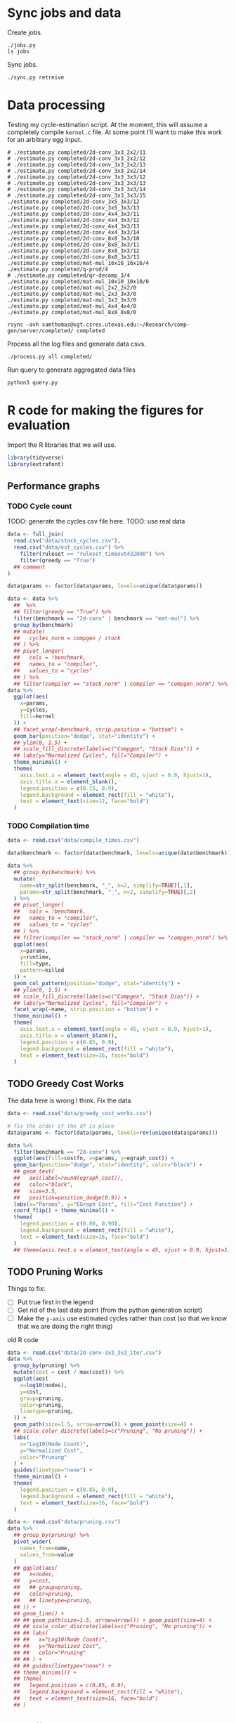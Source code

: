 * Sync jobs and data

Create jobs.

#+begin_src async-shell :dir (sgt/dir "server") :results none :name sync
./jobs.py
ls jobs
#+end_src

Sync jobs.

#+begin_src async-shell :dir (sgt/dir "server") :results none :name sync
./sync.py retreive
#+end_src

* Data processing
:PROPERTIES:
:header-args:async-shell: :dir (sgt/dir "server") :results none
:END:

Testing my cycle-estimation script. At the moment, this will assume a completely compile =kernel.c= file. At some point I'll want to make this work for an arbitrary egg input.

#+header: :dir /ssh:samthomas@sgt.csres.utexas.edu:~/Research/comp-gen/server
#+begin_src async-shell :name estimation 
# ./estimate.py completed/2d-conv_3x3_2x2/11
# ./estimate.py completed/2d-conv_3x3_2x2/12
# ./estimate.py completed/2d-conv_3x3_2x2/13
# ./estimate.py completed/2d-conv_3x3_2x2/14
# ./estimate.py completed/2d-conv_3x3_3x3/12
# ./estimate.py completed/2d-conv_3x3_3x3/13
# ./estimate.py completed/2d-conv_3x3_3x3/14
# ./estimate.py completed/2d-conv_3x3_3x3/15
./estimate.py completed/2d-conv_3x5_3x3/12
./estimate.py completed/2d-conv_3x5_3x3/13
./estimate.py completed/2d-conv_4x4_3x3/11
./estimate.py completed/2d-conv_4x4_3x3/12
./estimate.py completed/2d-conv_4x4_3x3/13
./estimate.py completed/2d-conv_4x4_3x3/14
./estimate.py completed/2d-conv_8x8_3x3/10
./estimate.py completed/2d-conv_8x8_3x3/11
./estimate.py completed/2d-conv_8x8_3x3/12
./estimate.py completed/2d-conv_8x8_3x3/13
./estimate.py completed/mat-mul_16x16_16x16/4
./estimate.py completed/q-prod/4
# ./estimate.py completed/qr-decomp_3/4
./estimate.py completed/mat-mul_10x10_10x10/0
./estimate.py completed/mat-mul_2x2_2x2/0
./estimate.py completed/mat-mul_2x3_3x3/0
./estimate.py completed/mat-mul_3x3_3x3/0
./estimate.py completed/mat-mul_4x4_4x4/0
./estimate.py completed/mat-mul_8x8_8x8/0
#+end_src

#+begin_src async-shell :name estimation
rsync -avh samthomas@sgt.csres.utexas.edu:~/Research/comp-gen/server/completed/ completed
#+end_src


Process all the log files and generate data csvs.

#+begin_src async-shell :name processed
./process.py all completed/
#+end_src

Run query to generate aggregated data files

#+begin_src async-shell :name query
python3 query.py
#+end_src

* R code for making the figures for evaluation
:PROPERTIES:
:header-args:R: :session cycest :colnames yes
:END:

Import the R libraries that we will use.

#+begin_src R :results none
library(tidyverse)
library(extrafont)
#+end_src

** Performance graphs

*** TODO Cycle count

TODO: generate the cycles csv file here.
TODO: use real data

#+begin_src R :results graphics file :file cycles-performance.svg
data <- full_join(
  read.csv("data/stock_cycles.csv"),
  read.csv("data/est_cycles.csv") %>%
    filter(ruleset == "ruleset_timeout432000") %>%
    filter(greedy == "True")
  ## comment
)

data$params <- factor(data$params, levels=unique(data$params))

data <- data %>%
  ##  %>%
  ## filter(greedy == "True") %>%
  filter(benchmark == "2d-conv" | benchmark == "mat-mul") %>%
  group_by(benchmark)
  ## mutate(
  ##   cycles_norm = compgen / stock
  ## ) %>%
  ## pivot_longer(
  ##   cols = !benchmark,
  ##   names_to = "compiler",
  ##   values_to = "cycles"
  ## ) %>% 
  ## filter(compiler == "stock_norm" | compiler == "compgen_norm") %>%
data %>%
  ggplot(aes(
    x=params,
    y=cycles,
    fill=kernel
  )) +
  ## facet_wrap(~benchmark, strip.position = "bottom") +
  geom_bar(position="dodge", stat="identity") +
  ## ylim(0, 1.5) +
  ## scale_fill_discrete(labels=c("Compgen", "Stock Dios")) +
  ## labs(y="Normalized Cycles", fill="Compiler") +
  theme_minimal() +
  theme(
    axis.text.x = element_text(angle = 45, vjust = 0.9, hjust=1),
    axis.title.x = element_blank(),
    legend.position = c(0.15, 0.9),
    legend.background = element_rect(fill = "white"),
    text = element_text(size=12, face="bold")
  )
#+end_src

#+RESULTS:
[[file:cycles-performance.svg]]

*** TODO Compilation time

#+begin_src R :results graphics file :file compile-times.svg
data <- read.csv("data/compile_times.csv")

data$benchmark <- factor(data$benchmark, levels=unique(data$benchmark))

data %>%
  ## group_by(benchmark) %>%
  mutate(
    name=str_split(benchmark, "_", n=2, simplify=TRUE)[,1],
    params=str_split(benchmark, "_", n=2, simplify=TRUE)[,2]
  ) %>%
  ## pivot_longer(
  ##   cols = !benchmark,
  ##   names_to = "compiler",
  ##   values_to = "cycles"
  ## ) %>% 
  ## filter(compiler == "stock_norm" | compiler == "compgen_norm") %>%
  ggplot(aes(
    x=params,
    y=runtime,
    fill=type,
    pattern=killed
  )) +
  geom_col_pattern(position="dodge", stat="identity") +
  ## ylim(0, 1.5) +
  ## scale_fill_discrete(labels=c("Compgen", "Stock Dios")) +
  ## labs(y="Normalized Cycles", fill="Compiler") +
  facet_wrap(~name, strip.position = "bottom") +
  theme_minimal() +
  theme(
    axis.text.x = element_text(angle = 45, vjust = 0.9, hjust=1),
    axis.title.x = element_blank(),
    legend.position = c(0.85, 0.9),
    legend.background = element_rect(fill = "white"),
    text = element_text(size=16, face="bold")
  )
#+end_src

#+RESULTS:
[[file:compile-times.svg]]

** TODO Greedy Cost Works

The data here is wrong I think. Fix the data

#+begin_src R :results graphics file :file greedy_cost.svg
data <- read.csv("data/greedy_cost_works.csv")

# fix the order of the df in place
data$params <- factor(data$params, levels=rev(unique(data$params)))

data %>%
  filter(benchmark == "2d-conv") %>%
  ggplot(aes(fill=costfn, x=params, y=egraph_cost)) +
  geom_bar(position="dodge", stat="identity", color="black") +
  ## geom_text(
  ##   aes(label=round(egraph_cost)),
  ##   color="black",
  ##   size=3.5,
  ##   position=position_dodge(0.9)) +
  labs(x="Params", y="EGraph Cost", fill="Cost Function") +
  coord_flip() + theme_minimal() +
  theme(
    legend.position = c(0.80, 0.90),
    legend.background = element_rect(fill = "white"),
    text = element_text(size=16, face="bold")
  )
  ## theme(axis.text.x = element_text(angle = 45, vjust = 0.9, hjust=1))
#+end_src

#+RESULTS:
[[file:greedy_cost.svg]]

** TODO Pruning Works

Things to fix:
- [ ] Put true first in the legend
- [ ] Get rid of the last data point (from the python generation script)
- [ ] Make the =y-axis= use estimated cycles rather than cost (so that we know that we are doing the right thing)

old R code
#+begin_src R :results graphics file :file iter_size.svg
data <- read.csv("data/2d-conv-3x3_3x3_iter.csv")
data %>%
  group_by(pruning) %>%
  mutate(cost = cost / max(cost)) %>%
  ggplot(aes(
    x=log10(nodes),
    y=cost,
    group=pruning,
    color=pruning,
    linetype=pruning,
  )) +
  geom_path(size=1.5, arrow=arrow()) + geom_point(size=4) +
  ## scale_color_discrete(labels=c("Pruning", "No pruning")) +
  labs(
    x="Log10(Node Count)",
    y="Normalized Cost",
    color="Pruning"
  ) +
  guides(linetype="none") +
  theme_minimal() +
  theme(
    legend.position = c(0.85, 0.9),
    legend.background = element_rect(fill = "white"),
    text = element_text(size=16, face="bold")
  )
#+end_src

#+RESULTS:
[[file:iter_size.svg]]

#+begin_src R :results graphics file :file pruning.svg
data <- read.csv("data/pruning.csv")
data %>%
  ## group_by(pruning) %>%
  pivot_wider(
    names_from=name,
    values_from=value
  )
  ## ggplot(aes(
  ##   x=nodes,
  ##   y=cost,
  ##   ## group=pruning,
  ##   color=pruning,
  ##   ## linetype=pruning,
  ## )) +
  ## geom_line() +
  ## ## geom_path(size=1.5, arrow=arrow()) + geom_point(size=4) +
  ## ## scale_color_discrete(labels=c("Pruning", "No pruning")) +
  ## ## labs(
  ## ##   x="Log10(Node Count)",
  ## ##   y="Normalized Cost",
  ## ##   color="Pruning"
  ## ## ) +
  ## ## guides(linetype="none") +
  ## theme_minimal() +
  ## theme(
  ##   legend.position = c(0.85, 0.9),
  ##   legend.background = element_rect(fill = "white"),
  ##   text = element_text(size=16, face="bold")
  ## )
#+end_src

#+RESULTS:
[[file:pruning.svg]]

** Backoff scheduler doesn't work

#+begin_src R :results graphics file :file scheduler-backoff.svg
data <- read.csv("~/Research/comp-gen/server/completed/2d-conv_3x3_3x3/20/data.csv")

data %>%
  filter(name == "nodes" | name == "cost" & iteration != "report") %>%
  pivot_wider(
    names_from = name,
    values_from = value
  ) %>%
  mutate(
    cost = as.numeric(cost),
    nodes = as.numeric(nodes),
  ) %>%
  ggplot(aes(
    x=log10(nodes),
    y=cost/max(cost)
  )) +
  geom_path(linewidth=1.5) + geom_point(size=2) +
  ylim(0, 1) +
  theme_minimal() + theme(
    legend.position = c(0.85, 0.9),
    legend.background = element_rect(fill = "white"),
    text = element_text(size=16, face="bold")
  )
#+end_src

#+RESULTS:
[[file:scheduler-backoff.svg]]

#+begin_src R :results graphics file :file scheduler-backoff-cost.svg
data <- read.csv("data/backoff_cost.csv")

data %>%
  filter(benchmark == "2d-conv") %>%
  filter(params == "3x3_2x2") %>%
  ggplot(aes(
    x=iteration,
    y=value)) +
  geom_path() +
  theme_minimal() + theme(
    legend.position = c(0.85, 0.9),
    legend.background = element_rect(fill = "white"),
    text = element_text(size=16, face="bold")
  )
  
  ## filter(name == "nodes" | name == "cost" & iteration != "report") %>%
  ## pivot_wider(
  ##   names_from = name,
  ##   values_from = value
  ## ) %>%
  ## mutate(
  ##   cost = as.numeric(cost),
  ##   nodes = as.numeric(nodes),
  ## ) %>%
  ## ggplot(aes(
  ##   x=log10(nodes),
  ##   y=cost/max(cost)
  ## )) +
  ## geom_path(linewidth=1.5) + geom_point(size=2) +
  ## ylim(0, 1) +
#+end_src

#+RESULTS:
[[file:scheduler-backoff-cost.svg]]

** Misc

#+begin_src R :results graphics file :file iter_cost.svg
data <- read.csv("data/2d-conv-3x3_3x3_iter.csv")

data %>%
  group_by(pruning) %>%
  mutate(cost = cost / max(cost)) %>%
  ggplot(aes(x=index, y=cost, group=pruning, color=pruning)) +
  geom_line() + geom_point() +
  theme_minimal() +
  labs(x="Iteration", y="Cost / max(Cost)", color="Cost Function") +
  theme(
    legend.position = c(0.80, 0.90),
    legend.background = element_rect(fill = "white"),
    text = element_text(size=16, face="bold")
  )
#+end_src

#+RESULTS:
[[file:iter_cost.svg]]
